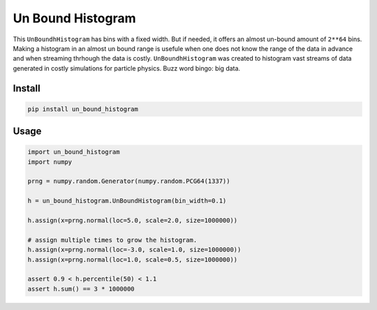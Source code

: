 ##################
Un Bound Histogram
##################
|TestStatus| |PyPiStatus| |BlackStyle| |BlackPackStyle| |MITLicenseBadge|

This ``UnBoundhHistogram`` has bins with a fixed width. But if needed, it
offers an almost un-bound amount of ``2**64`` bins.
Making a histogram in an almost un bound range is usefule when one does not
know the range of the data in advance and when streaming thrhough the data is
costly. ``UnBoundhHistogram`` was created to histogram vast streams of data
generated in costly simulations for particle physics.
Buzz word bingo: big data.

*******
Install
*******

.. code-block:: bash

    pip install un_bound_histogram


*****
Usage
*****
.. code-block:: python

    import un_bound_histogram
    import numpy

    prng = numpy.random.Generator(numpy.random.PCG64(1337))

    h = un_bound_histogram.UnBoundHistogram(bin_width=0.1)

    h.assign(x=prng.normal(loc=5.0, scale=2.0, size=1000000))

    # assign multiple times to grow the histogram.
    h.assign(x=prng.normal(loc=-3.0, scale=1.0, size=1000000))
    h.assign(x=prng.normal(loc=1.0, scale=0.5, size=1000000))

    assert 0.9 < h.percentile(50) < 1.1
    assert h.sum() == 3 * 1000000


.. |TestStatus| image:: https://github.com/cherenkov-plenoscope/un_bound_histogram/actions/workflows/test.yml/badge.svg?branch=main
    :target: https://github.com/cherenkov-plenoscope/un_bound_histogram/actions/workflows/test.yml

.. |PyPiStatus| image:: https://img.shields.io/pypi/v/un_bound_histogram
    :target: https://pypi.org/project/un_bound_histogram

.. |BlackStyle| image:: https://img.shields.io/badge/code%20style-black-000000.svg
    :target: https://github.com/psf/black

.. |BlackPackStyle| image:: https://img.shields.io/badge/pack%20style-black-000000.svg
    :target: https://github.com/cherenkov-plenoscope/black_pack

.. |MITLicenseBadge| image:: https://img.shields.io/badge/License-MIT-yellow.svg
    :target: https://opensource.org/licenses/MIT

